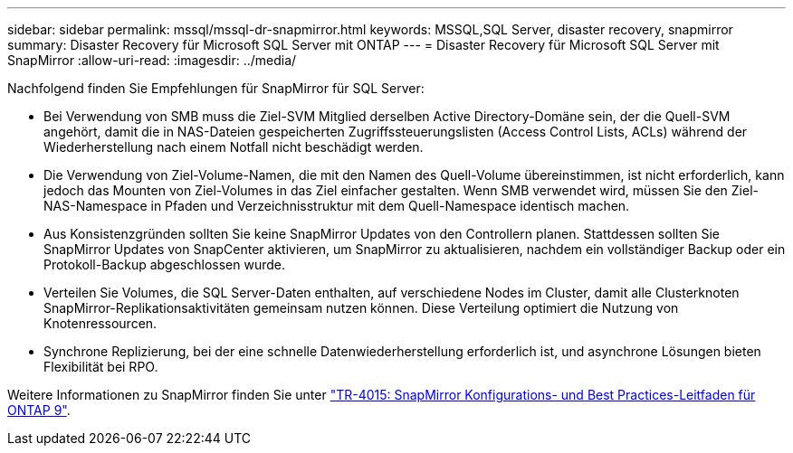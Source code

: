 ---
sidebar: sidebar 
permalink: mssql/mssql-dr-snapmirror.html 
keywords: MSSQL,SQL Server, disaster recovery, snapmirror 
summary: Disaster Recovery für Microsoft SQL Server mit ONTAP 
---
= Disaster Recovery für Microsoft SQL Server mit SnapMirror
:allow-uri-read: 
:imagesdir: ../media/


[role="lead"]
Nachfolgend finden Sie Empfehlungen für SnapMirror für SQL Server:

* Bei Verwendung von SMB muss die Ziel-SVM Mitglied derselben Active Directory-Domäne sein, der die Quell-SVM angehört, damit die in NAS-Dateien gespeicherten Zugriffssteuerungslisten (Access Control Lists, ACLs) während der Wiederherstellung nach einem Notfall nicht beschädigt werden.
* Die Verwendung von Ziel-Volume-Namen, die mit den Namen des Quell-Volume übereinstimmen, ist nicht erforderlich, kann jedoch das Mounten von Ziel-Volumes in das Ziel einfacher gestalten. Wenn SMB verwendet wird, müssen Sie den Ziel-NAS-Namespace in Pfaden und Verzeichnisstruktur mit dem Quell-Namespace identisch machen.
* Aus Konsistenzgründen sollten Sie keine SnapMirror Updates von den Controllern planen. Stattdessen sollten Sie SnapMirror Updates von SnapCenter aktivieren, um SnapMirror zu aktualisieren, nachdem ein vollständiger Backup oder ein Protokoll-Backup abgeschlossen wurde.
* Verteilen Sie Volumes, die SQL Server-Daten enthalten, auf verschiedene Nodes im Cluster, damit alle Clusterknoten SnapMirror-Replikationsaktivitäten gemeinsam nutzen können. Diese Verteilung optimiert die Nutzung von Knotenressourcen.
* Synchrone Replizierung, bei der eine schnelle Datenwiederherstellung erforderlich ist, und asynchrone Lösungen bieten Flexibilität bei RPO.


Weitere Informationen zu SnapMirror finden Sie unter link:https://www.netapp.com/us/media/tr-4015.pdf["TR-4015: SnapMirror Konfigurations- und Best Practices-Leitfaden für ONTAP 9"^].
